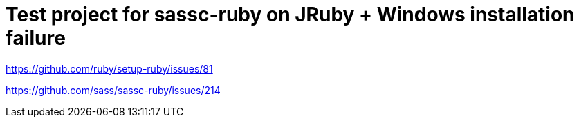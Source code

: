 = Test project for sassc-ruby on JRuby + Windows installation failure

https://github.com/ruby/setup-ruby/issues/81

https://github.com/sass/sassc-ruby/issues/214
